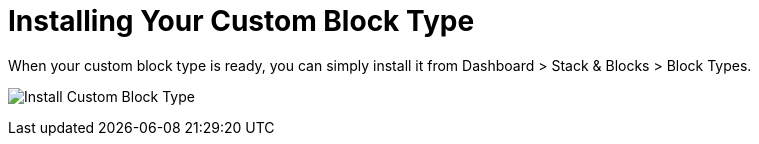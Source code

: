[[blocks_create_getting-started_install]]
= Installing Your Custom Block Type

When your custom block type is ready, you can simply install it from Dashboard > Stack & Blocks > Block Types.

image:install_custom_block_type.png[alt="Install Custom Block Type", title="Install Custom Block Type"]
